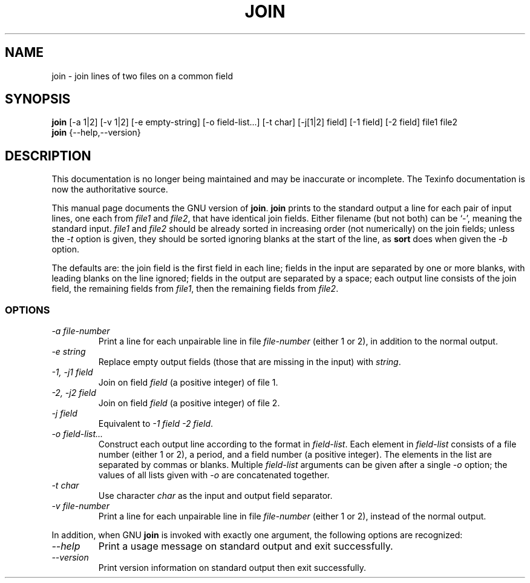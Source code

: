.TH JOIN 1 "GNU Text Utilities" "FSF" \" -*- nroff -*-
.SH NAME
join \- join lines of two files on a common field
.SH SYNOPSIS
.B join
[\-a 1|2] [\-v 1|2] [\-e empty-string] [\-o field-list...] [\-t char]
[\-j[1|2] field] [\-1 field] [\-2 field] file1 file2
.br
.B join
{\-\-help,\-\-version}
.SH DESCRIPTION
This documentation is no longer being maintained and may be inaccurate
or incomplete.  The Texinfo documentation is now the authoritative source.
.PP
This manual page
documents the GNU version of
.BR join .
.B join
prints to the standard output a line for each pair of input lines, one
each from
.I file1
and
.IR file2 ,
that have identical join fields.  Either filename (but not both) can
be `\-', meaning the standard input.
.I file1
and
.I file2
should be already sorted in increasing order (not numerically) on the
join fields; unless the
.I \-t
option is given, they should be sorted ignoring blanks at the start of
the line, as
.B sort
does when given the
.I \-b
option.
.PP
The defaults are: the join field is the first field in each line;
fields in the input are separated by one or more blanks, with leading
blanks on the line ignored; fields in the output are separated by a
space; each output line consists of the join field, the remaining
fields from
.IR file1 ,
then the remaining fields from
.IR file2 .
.SS OPTIONS
.TP
.I "\-a file-number"
Print a line for each unpairable line in file
.I file-number
(either 1 or 2), in addition to the normal output.
.TP
.I "\-e string"
Replace empty output fields (those that are missing in the input) with
.IR string .
.TP
.I "\-1, \-j1 field"
Join on field
.I field
(a positive integer) of file 1.
.TP
.I "\-2, \-j2 field"
Join on field
.I field
(a positive integer) of file 2.
.TP
.I "\-j field"
Equivalent to
.IR "\-1 field \-2 field" .
.TP
.I "\-o field-list..."
Construct each output line according to the format in
.IR field-list .
Each element in
.I field-list
consists of a file number (either 1 or 2), a period, and a field
number (a positive integer).  The elements in the list are separated
by commas or blanks.  Multiple
.I field-list
arguments can be given after a single
.I \-o
option; the values of all lists given with
.I \-o
are concatenated together.
.TP
.I "\-t char"
Use character
.I char
as the input and output field separator.
.TP
.I "\-v file-number"
Print a line for each unpairable line in file
.I file-number
(either 1 or 2), instead of the normal output.
.PP
In addition, when GNU
.B join
is invoked with exactly one argument, the following options are recognized:
.TP
.I "\-\-help"
Print a usage message on standard output and exit successfully.
.TP
.I "\-\-version"
Print version information on standard output then exit successfully.
